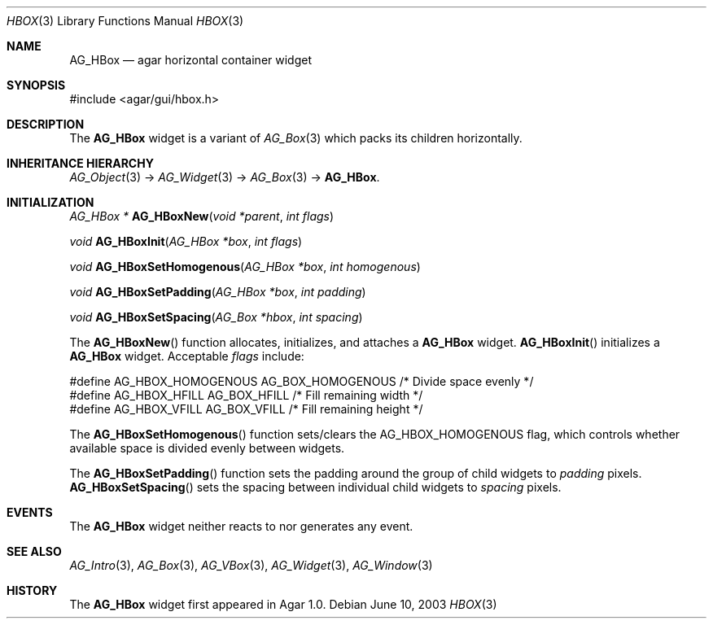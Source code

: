 .\"	$Csoft: hbox.3,v 1.5 2005/01/05 04:44:05 vedge Exp $
.\"
.\" Copyright (c) 2002, 2003, 2004, 2005 CubeSoft Communications, Inc.
.\" <http://www.csoft.org>
.\" All rights reserved.
.\"
.\" Redistribution and use in source and binary forms, with or without
.\" modification, are permitted provided that the following conditions
.\" are met:
.\" 1. Redistributions of source code must retain the above copyright
.\"    notice, this list of conditions and the following disclaimer.
.\" 2. Redistributions in binary form must reproduce the above copyright
.\"    notice, this list of conditions and the following disclaimer in the
.\"    documentation and/or other materials provided with the distribution.
.\" 
.\" THIS SOFTWARE IS PROVIDED BY THE AUTHOR ``AS IS'' AND ANY EXPRESS OR
.\" IMPLIED WARRANTIES, INCLUDING, BUT NOT LIMITED TO, THE IMPLIED
.\" WARRANTIES OF MERCHANTABILITY AND FITNESS FOR A PARTICULAR PURPOSE
.\" ARE DISCLAIMED. IN NO EVENT SHALL THE AUTHOR BE LIABLE FOR ANY DIRECT,
.\" INDIRECT, INCIDENTAL, SPECIAL, EXEMPLARY, OR CONSEQUENTIAL DAMAGES
.\" (INCLUDING BUT NOT LIMITED TO, PROCUREMENT OF SUBSTITUTE GOODS OR
.\" SERVICES; LOSS OF USE, DATA, OR PROFITS; OR BUSINESS INTERRUPTION)
.\" HOWEVER CAUSED AND ON ANY THEORY OF LIABILITY, WHETHER IN CONTRACT,
.\" STRICT LIABILITY, OR TORT (INCLUDING NEGLIGENCE OR OTHERWISE) ARISING
.\" IN ANY WAY OUT OF THE USE OF THIS SOFTWARE EVEN IF ADVISED OF THE
.\" POSSIBILITY OF SUCH DAMAGE.
.\"
.Dd June 10, 2003
.Dt HBOX 3
.Os
.ds vT Agar API Reference
.ds oS Agar 1.0
.Sh NAME
.Nm AG_HBox
.Nd agar horizontal container widget
.Sh SYNOPSIS
.Bd -literal
#include <agar/gui/hbox.h>
.Ed
.Sh DESCRIPTION
The
.Nm
widget is a variant of
.Xr AG_Box 3
which packs its children horizontally.
.Sh INHERITANCE HIERARCHY
.Pp
.Xr AG_Object 3 ->
.Xr AG_Widget 3 ->
.Xr AG_Box 3 ->
.Nm .
.Sh INITIALIZATION
.nr nS 1
.Ft "AG_HBox *"
.Fn AG_HBoxNew "void *parent" "int flags"
.Pp
.Ft "void"
.Fn AG_HBoxInit "AG_HBox *box" "int flags"
.Pp
.Ft void
.Fn AG_HBoxSetHomogenous "AG_HBox *box" "int homogenous"
.Pp
.Ft void
.Fn AG_HBoxSetPadding "AG_HBox *box" "int padding"
.Pp
.Ft void
.Fn AG_HBoxSetSpacing "AG_Box *hbox" "int spacing"
.Pp
.nr nS 0
The
.Fn AG_HBoxNew
function allocates, initializes, and attaches a
.Nm
widget.
.Fn AG_HBoxInit
initializes a
.Nm
widget.
Acceptable
.Fa flags
include:
.Bd -literal
#define AG_HBOX_HOMOGENOUS  AG_BOX_HOMOGENOUS  /* Divide space evenly */
#define AG_HBOX_HFILL       AG_BOX_HFILL       /* Fill remaining width */
#define AG_HBOX_VFILL       AG_BOX_VFILL       /* Fill remaining height */
.Ed
.Pp
The
.Fn AG_HBoxSetHomogenous
function sets/clears the
.Dv AG_HBOX_HOMOGENOUS
flag, which controls whether available space is divided evenly between widgets.
.Pp
The
.Fn AG_HBoxSetPadding
function sets the padding around the group of child widgets to
.Fa padding
pixels.
.Fn AG_HBoxSetSpacing
sets the spacing between individual child widgets to
.Fa spacing
pixels.
.Sh EVENTS
The
.Nm
widget neither reacts to nor generates any event.
.Sh SEE ALSO
.Xr AG_Intro 3 ,
.Xr AG_Box 3 ,
.Xr AG_VBox 3 ,
.Xr AG_Widget 3 ,
.Xr AG_Window 3
.Sh HISTORY
The
.Nm
widget first appeared in Agar 1.0.
